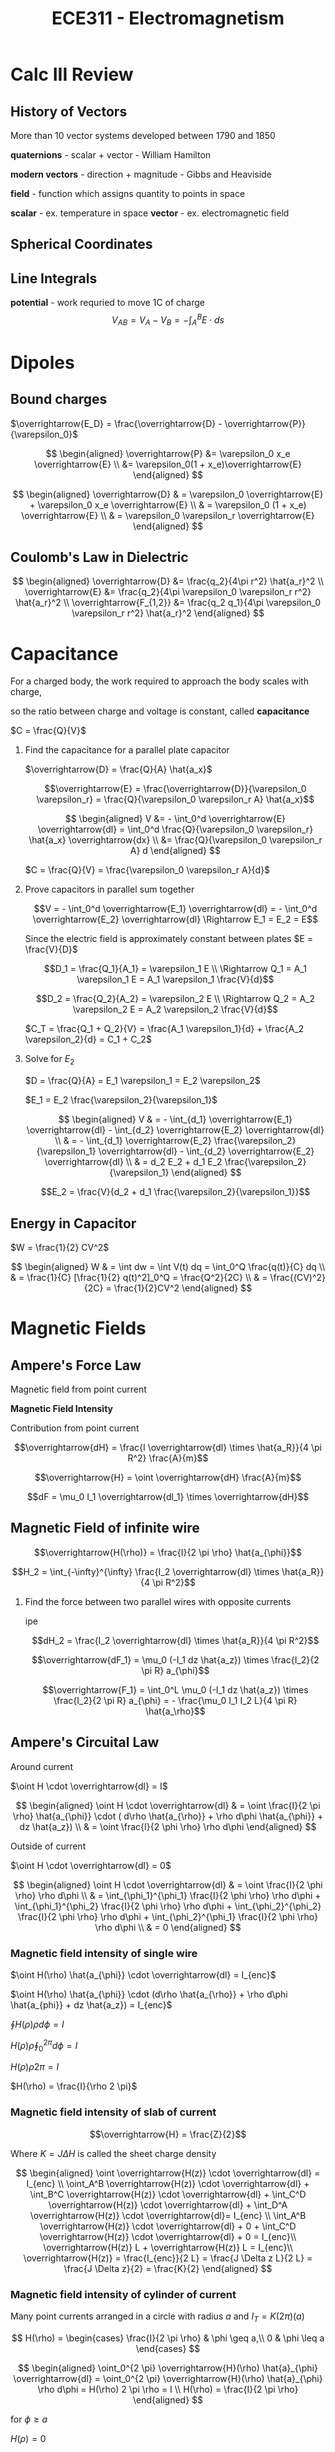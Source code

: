#+TITLE: ECE311 - Electromagnetism
* Calc III Review
** History of Vectors
More than 10 vector systems developed between 1790 and 1850

*quaternions* - scalar + vector - William Hamilton

*modern vectors*  - direction + magnitude - Gibbs and Heaviside

*field* - function which assigns quantity to points in space


*scalar* - ex. temperature in space
*vector* - ex. electromagnetic field


** Spherical Coordinates
[[https://upload.wikimedia.org/wikipedia/commons/thumb/d/dc/3D_Spherical_2.svg/240px-3D_Spherical_2.svg.png]]

[[https://upload.wikimedia.org/wikipedia/commons/thumb/0/0e/Coord_system_CY_1.svg/240px-Coord_system_CY_1.svg.png]]


** Line Integrals
*potential* - work requried to move 1C of charge
$$ V_{AB} = V_A - V_B = - \int_A^B E \cdot ds $$

* Dipoles

** Bound charges
$\overrightarrow{E_D} = \frac{\overrightarrow{D} - \overrightarrow{P}}{\varepsilon_0}$

$$ \begin{aligned}
\overrightarrow{P} &= \varepsilon_0 x_e \overrightarrow{E} \\
&= \varepsilon_0(1 + x_e)\overrightarrow{E}
\end{aligned} $$

$$ \begin{aligned}
\overrightarrow{D} & = \varepsilon_0 \overrightarrow{E} + \varepsilon_0 x_e \overrightarrow{E} \\
& = \varepsilon_0 (1 + x_e) \overrightarrow{E} \\
& = \varepsilon_0 \varepsilon_r \overrightarrow{E}
\end{aligned} $$

** Coulomb's Law in Dielectric
$$ \begin{aligned}
\overrightarrow{D} &= \frac{q_2}{4\pi r^2} \hat{a_r}^2 \\
\overrightarrow{E} &= \frac{q_2}{4\pi \varepsilon_0 \varepsilon_r r^2} \hat{a_r}^2 \\
\overrightarrow{F_{1,2}} &= \frac{q_2 q_1}{4\pi \varepsilon_0 \varepsilon_r r^2} \hat{a_r}^2
\end{aligned} $$

* Capacitance
For a charged body, the work required to approach the body scales with charge,

so the ratio between charge and voltage is constant, called *capacitance*

$C = \frac{Q}{V}$

#+begin_examples
1. Find the capacitance for a parallel plate capacitor

   [[./capacitor.png]] 

   $\overrightarrow{D} = \frac{Q}{A} \hat{a_x}$

   \[\overrightarrow{E} = \frac{\overrightarrow{D}}{\varepsilon_0 \varepsilon_r}
   = \frac{Q}{\varepsilon_0 \varepsilon_r A} \hat{a_x}\]

   $$ \begin{aligned}
   V &= - \int_0^d \overrightarrow{E} \overrightarrow{dl} = \int_0^d \frac{Q}{\varepsilon_0 \varepsilon_r} \hat{a_x} \overrightarrow{dx} \\
   &= \frac{Q}{\varepsilon_0 \varepsilon_r A} d
   \end{aligned} $$

   $C = \frac{Q}{V} = \frac{\varepsilon_0 \varepsilon_r A}{d}$
   
2. Prove capacitors in parallel sum together

   [[./parallel_caps.png]] 

   \[V = - \int_0^d \overrightarrow{E_1} \overrightarrow{dl} = - \int_0^d \overrightarrow{E_2} \overrightarrow{dl}
   \Rightarrow E_1 = E_2 = E\]

   Since the electric field is approximately constant between plates $E = \frac{V}{D}$

   \[D_1 = \frac{Q_1}{A_1} = \varepsilon_1 E \\
   \Rightarrow Q_1 = A_1 \varepsilon_1 E = A_1 \varepsilon_1 \frac{V}{d}\]

   \[D_2 = \frac{Q_2}{A_2} = \varepsilon_2 E \\
   \Rightarrow Q_2 = A_2 \varepsilon_2 E = A_2 \varepsilon_2 \frac{V}{d}\]

   $C_T = \frac{Q_1 + Q_2}{V} = \frac{A_1 \varepsilon_1}{d} + \frac{A_2 \varepsilon_2}{d} = C_1 + C_2$
   
3. Solve for $E_2$

   [[./series_caps.png]] 
   
   $D = \frac{Q}{A} = E_1 \varepsilon_1 = E_2 \varepsilon_2$

   $E_1 = E_2 \frac{\varepsilon_2}{\varepsilon_1}$

   $$ \begin{aligned}
   V & = - \int_{d_1} \overrightarrow{E_1} \overrightarrow{dl} - \int_{d_2} \overrightarrow{E_2} \overrightarrow{dl} \\
   & = - \int_{d_1} \overrightarrow{E_2} \frac{\varepsilon_2}{\varepsilon_1} \overrightarrow{dl} - \int_{d_2} \overrightarrow{E_2} \overrightarrow{dl} \\
   & = d_2 E_2 + d_1 E_2 \frac{\varepsilon_2}{\varepsilon_1}
   \end{aligned} $$

   \[E_2 = \frac{V}{d_2 + d_1 \frac{\varepsilon_2}{\varepsilon_1}}\]
   
#+end_examples

** Energy in Capacitor

$W = \frac{1}{2} CV^2$

#+begin_derivation
$$ \begin{aligned}
W & = \int dw = \int V(t) dq = \int_0^Q \frac{q(t)}{C} dq \\
& = \frac{1}{C} [\frac{1}{2} q(t)^2]_0^Q = \frac{Q^2}{2C} \\
& = \frac{(CV)^2}{2C} = \frac{1}{2}CV^2
\end{aligned} $$
#+end_derivation
* Magnetic Fields
** Ampere's Force Law
Magnetic field from point current

#+begin_definition
*Magnetic Field Intensity*

Contribution from point current

\[\overrightarrow{dH} = \frac{I \overrightarrow{dl} \times \hat{a_R}}{4 \pi R^2} \frac{A}{m}\]

\[\overrightarrow{H} = \oint \overrightarrow{dH} \frac{A}{m}\]
#+end_definition

\[dF = \mu_0 I_1 \overrightarrow{dl_1} \times \overrightarrow{dH}\]

** Magnetic Field of infinite wire
#+begin_definition
\[\overrightarrow{H(\rho)} = \frac{I}{2 \pi \rho} \hat{a_{\phi}}\]
#+end_definition

#+begin_derivation
\[H_2 = \int_{-\infty}^{\infty} \frac{I_2 \overrightarrow{dl} \times \hat{a_R}}{4 \pi R^2}\]
#+end_derivation

#+begin_examples
1. Find the force between two parallel wires with opposite currents
   
   ipe

   \[dH_2 = \frac{I_2 \overrightarrow{dl} \times \hat{a_R}}{4 \pi R^2}\]

   \[\overrightarrow{dF_1} = \mu_0 (-I_1 dz \hat{a_z}) \times \frac{I_2}{2 \pi R} a_{\phi}\]

   \[\overrightarrow{F_1} = \int_0^L \mu_0 (-I_1 dz \hat{a_z}) \times \frac{I_2}{2 \pi R} a_{\phi} = - \frac{\mu_0 I_1 I_2 L}{4 \pi R} \hat{a_\rho}\]
#+end_examples

** Ampere's Circuital Law
Around current

[[./magflux_integral1.png]]

$\oint H \cdot \overrightarrow{dl} = I$

#+begin_derivation
$$ \begin{aligned} 
\oint H \cdot \overrightarrow{dl} & = \oint \frac{I}{2 \pi \rho} \hat{a_{\phi}} \cdot ( d\rho \hat{a_{\rho}} + \rho d\phi \hat{a_{\phi}} + dz \hat{a_z}) \\ 
& = \oint \frac{I}{2 \phi \rho} \rho d\phi 
\end{aligned} $$
#+end_derivation

Outside of current

[[./magflux_integral.png]]

$\oint H \cdot \overrightarrow{dl} = 0$

#+begin_derivation
$$ \begin{aligned}   
\oint H \cdot \overrightarrow{dl} & = \oint \frac{I}{2 \phi \rho} \rho d\phi \\
& = \int_{\phi_1}^{\phi_1} \frac{I}{2 \phi \rho} \rho d\phi + \int_{\phi_1}^{\phi_2} \frac{I}{2 \phi \rho} \rho d\phi + \int_{\phi_2}^{\phi_2} \frac{I}{2 \phi \rho} \rho d\phi + \int_{\phi_2}^{\phi_1} \frac{I}{2 \phi \rho} \rho d\phi \\
& = 0
\end{aligned} $$
#+end_derivation

*** Magnetic field intensity of single wire
$\oint H(\rho) \hat{a_{\phi}} \cdot \overrightarrow{dl} = I_{enc}$

$\oint H(\rho) \hat{a_{\phi}} \cdot (d\rho \hat{a_{\rho}} + \rho d\phi \hat{a_{phi}} + dz \hat{a_z})  = I_{enc}$

$\oint H(\rho) \rho d\phi = I$

$H(\rho) \rho \oint_0^{2\pi} d\phi = I$

$H(\rho) \rho 2 \pi = I$

$H(\rho) = \frac{I}{\rho 2 \pi}$

*** Magnetic field intensity of slab of current

\[\overrightarrow{H} = \frac{Z}{2}\]

Where $K = J \Delta H$ is called the sheet charge density

#+begin_derivation
[[./currentslab.png]]

$$ \begin{aligned}
\oint \overrightarrow{H(z)} \cdot \overrightarrow{dl} = I_{enc} \\
\oint_A^B \overrightarrow{H(z)} \cdot \overrightarrow{dl} + \int_B^C \overrightarrow{H(z)} \cdot \overrightarrow{dl} + \int_C^D \overrightarrow{H(z)} \cdot \overrightarrow{dl} + \int_D^A \overrightarrow{H(z)} \cdot \overrightarrow{dl}= I_{enc} \\
\int_A^B \overrightarrow{H(z)} \cdot \overrightarrow{dl} + 0 + \int_C^D \overrightarrow{H(z)} \cdot \overrightarrow{dl} + 0 = I_{enc}\\
\overrightarrow{H(z)} L  + \overrightarrow{H(z)} L = I_{enc}\\
\overrightarrow{H(z)} = \frac{I_{enc}}{2 L} = \frac{J \Delta z L}{2 L} = \frac{J \Delta z}{2} = \frac{K}{2}
\end{aligned} $$

#+end_derivation

*** Magnetic field intensity of cylinder of current
Many point currents arranged in a circle with radius $a$ and $I_T = K(2 \pi)(a)$

$$ H(\rho) = \begin{cases}
 \frac{I}{2 \pi \rho} & \phi \geq a,\\
0 & \phi \leq a
\end{cases} $$

#+begin_derivation
$$ \begin{aligned}   
\oint_0^{2 \pi} \overrightarrow{H}(\rho) \hat{a}_{\phi} \overrightarrow{dl} = \oint_0^{2 \pi} \overrightarrow{H}(\rho) \hat{a}_{\phi} \rho d\phi = H(\rho) 2 \pi \rho = I \\
H(\rho) = \frac{I}{2 \pi \rho}
\end{aligned} $$

for $\phi \geq a$

$H(\rho) = 0$

for $\phi \leq a$
#+end_derivation
